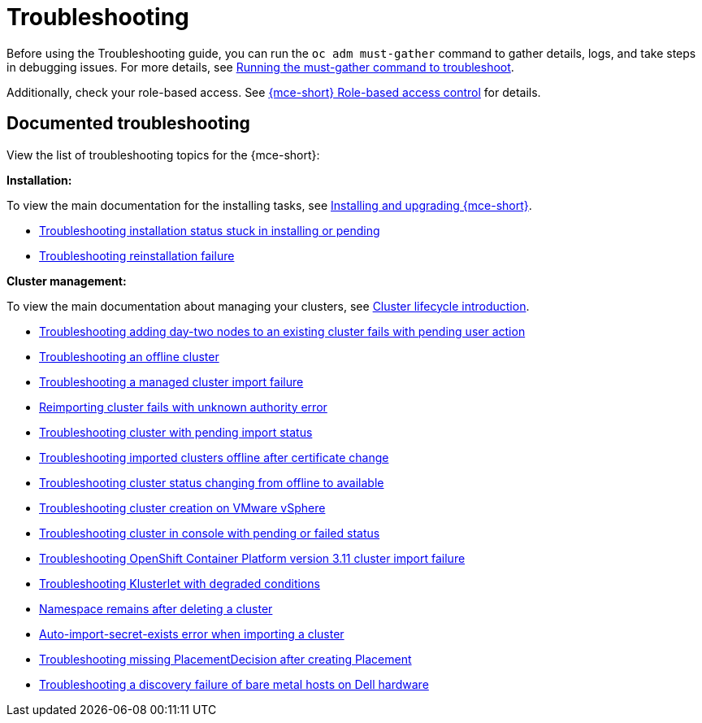 [#troubleshooting-mce]
= Troubleshooting

Before using the Troubleshooting guide, you can run the `oc adm must-gather` command to gather details, logs, and take steps in debugging issues. For more details, see xref:../support_troubleshooting/must_gather_mce.adoc#running-the-must-gather-command-to-troubleshoot-mce[Running the must-gather command to troubleshoot].

Additionally, check your role-based access. See xref:../about/mce_rbac.adoc#mce-rbac[{mce-short} Role-based access control] for details.

[#documented-troubleshooting-mce]
== Documented troubleshooting

View the list of troubleshooting topics for the {mce-short}:

*Installation:*

To view the main documentation for the installing tasks, see xref:../install_upgrade/install_intro.adoc#mce-install-intro[Installing and upgrading {mce-short}].

 * xref:../support_troubleshooting/trouble_install_status_mce.adoc#troubleshooting-stuck-pending-mce[Troubleshooting installation status stuck in installing or pending]

 * xref:../support_troubleshooting/trouble_reinstall_mce.adoc#troubleshooting-reinstallation-failure-mce[Troubleshooting reinstallation failure]

*Cluster management:*

To view the main documentation about managing your clusters, see xref:../cluster_lifecycle/cluster_lifecycle_intro.adoc#cluster-intro[Cluster lifecycle introduction].

 * xref:../support_troubleshooting/trouble_network_config_bm.adoc#troubleshooting-network-config-fail[Troubleshooting adding day-two nodes to an existing cluster fails with pending user action]
 * xref:../support_troubleshooting/trouble_cluster_offline_mce.adoc#troubleshooting-an-offline-cluster-mce[Troubleshooting an offline cluster]
 * xref:../support_troubleshooting/trouble_cluster_import_fails_mce.adoc#troubleshooting-a-managed-cluster-import-failure-mce[Troubleshooting a managed cluster import failure]
 * xref:../support_troubleshooting/trouble_cluster_reimport_fails_mce.adoc#troubleshooting-cluster-reimport-kubeconfig-mce[Reimporting cluster fails with unknown authority error]
 * xref:../support_troubleshooting/trouble_import_status_mce.adoc#troubleshooting-cluster-with-pending-import-status-mce[Troubleshooting cluster with pending import status]
 * xref:../support_troubleshooting/trouble_cluster_offline_cert_mce.adoc#troubleshooting-imported-clusters-offline-after-certificate-change-mce[Troubleshooting imported clusters offline after certificate change]
 * xref:../support_troubleshooting/trouble_cluster_offline_avail_mce.adoc#troubleshooting-cluster-status-offline-available-mce[Troubleshooting cluster status changing from offline to available]
 * xref:../support_troubleshooting/trouble_vm_cluster_mce.adoc#troubleshooting-cluster-creation-on-vmware-vsphere-mce[Troubleshooting cluster creation on VMware vSphere]
 * xref:../support_troubleshooting/trouble_console_status_mce.adoc#troubleshooting-cluster-in-console-with-pending-or-failed-status-mce[Troubleshooting cluster in console with pending or failed status] 
 * xref:../support_troubleshooting/trouble_cluster_import_kubectl_mce.adoc#troubleshooting-ocp-311-cluster-import-failure-mce[Troubleshooting OpenShift Container Platform version 3.11 cluster import failure]
 * xref:../support_troubleshooting/trouble_klusterlet_degraded_mce.adoc#troubleshooting-klusterlet-with-degraded-conditions-mce[Troubleshooting Klusterlet with degraded conditions]
 * xref:../support_troubleshooting/trouble_cluster_remove_namespace_mce.adoc#trouble-cluster-remove-namespace-mce[Namespace remains after deleting a cluster]
 * xref:../support_troubleshooting/trouble_auto_import_secret_exists_mce.adoc#trouble-auto-import-secret-exists-mce[Auto-import-secret-exists error when importing a cluster]
 * xref:../support_troubleshooting/trouble_no_placementdecision_mce.adoc#troubleshooting-no-placementdecision-mce[Troubleshooting missing PlacementDecision after creating Placement]
* xref:../support_troubleshooting/trouble_idrac_discovery_fails_mce.adoc#troubleshooting-idrac-discovery-fails-mce[Troubleshooting a discovery failure of bare metal hosts on Dell hardware]
